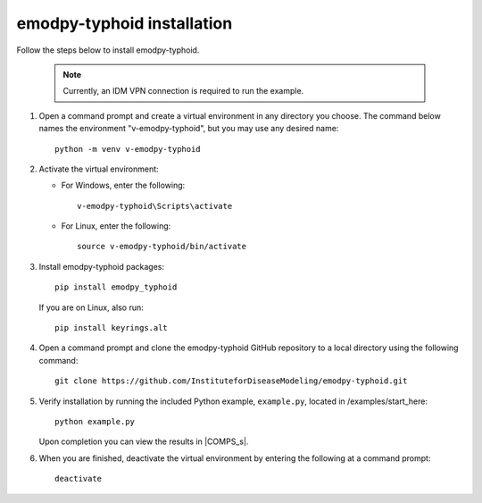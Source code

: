 =============================
emodpy-typhoid installation
=============================

Follow the steps below to install emodpy-typhoid.

    .. note::

        Currently, an IDM VPN connection is required to run the example.

#.  Open a command prompt and create a virtual environment in any directory you choose. The
    command below names the environment "v-emodpy-typhoid", but you may use any desired name::

        python -m venv v-emodpy-typhoid

#.  Activate the virtual environment:

    * For Windows, enter the following::

        v-emodpy-typhoid\Scripts\activate

    * For Linux, enter the following::

        source v-emodpy-typhoid/bin/activate

#.  Install emodpy-typhoid packages::

        pip install emodpy_typhoid

    If you are on Linux, also run::

        pip install keyrings.alt

#.  Open a command prompt and clone the emodpy-typhoid GitHub repository to a local directory using the following command::

        git clone https://github.com/InstituteforDiseaseModeling/emodpy-typhoid.git

#.  Verify installation by running the included Python example, ``example.py``, located in /examples/start_here::

        python example.py

    Upon completion you can view the results in |COMPS_s|.

#.  When you are finished, deactivate the virtual environment by entering the following at a command prompt::

        deactivate
